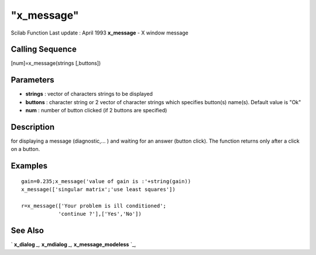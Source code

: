 ====
"x_message"
====

Scilab Function Last update : April 1993
**x_message** - X window message



Calling Sequence
~~~~~~~~~~~~~~~~

[num]=x_message(strings [,buttons])




Parameters
~~~~~~~~~~


+ **strings** : vector of characters strings to be displayed
+ **buttons** : character string or 2 vector of character strings
  which specifies button(s) name(s). Default value is "Ok"
+ **num** : number of button clicked (if 2 buttons are specified)




Description
~~~~~~~~~~~

for displaying a message (diagnostic,... ) and waiting for an answer
(button click). The function returns only after a click on a button.



Examples
~~~~~~~~


::

    
    
     gain=0.235;x_message('value of gain is :'+string(gain))
     x_message(['singular matrix';'use least squares'])
    
     r=x_message(['Your problem is ill conditioned';
                 'continue ?'],['Yes','No'])
     
      




See Also
~~~~~~~~

` **x_dialog** `_,` **x_mdialog** `_,` **x_message_modeless** `_,

.. _
      : ://./gui/x_dialog.htm
.. _
      : ://./gui/x_mdialog.htm
.. _
      : ://./gui/x_message_modeless.htm



